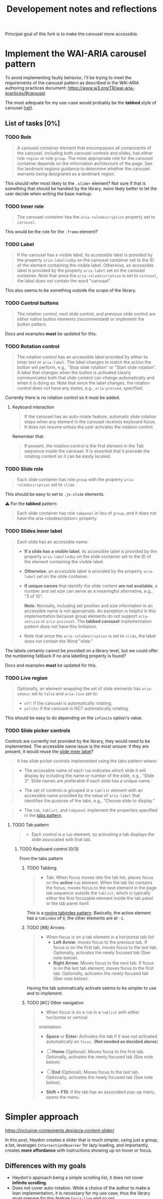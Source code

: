 #+TITLE: Developement notes and reflections

Principal goal of this fork is to make the carousel more accessible.

* Implement the WAI-ARIA carousel pattern
To avoid implementing faulty behavior, I'll be trying to meet the requirements
of the carousel pattern as described in the WAI-ARIA authoring practices
document: https://www.w3.org/TR/wai-aria-practices/#carousel

The most adequate for my use-case would probably be the *tabbed* style of
carousel ([[https://www.w3.org/TR/wai-aria-practices/#wai-aria-roles-states-and-properties-4][ref]]).

** List of tasks [0%]
*** TODO Role
#+BEGIN_QUOTE
A carousel container element that encompasses all components of the carousel,
including both carousel controls and slides, has either role ~region~ or role
~group~. The most appropriate role for the carousel container depends on the
information architecture of the page. See the landmark regions guidance to
determine whether the carousel warrants being designated as a landmark region.
#+END_QUOTE

This should refer most likely to the =.slider= element? Not sure if that is
something that should be handled by the library, more likely better to let the
user decide when writing the base markup.

*** TODO Inner role
#+BEGIN_QUOTE
The carousel container has the =aria-roledescription= property set to
~carousel~.
#+END_QUOTE
This would be the role for the =.frame= element?

*** TODO Label
#+BEGIN_QUOTE
If the carousel has a visible label, its accessible label is provided by the
property =aria-labelledby= on the carousel container set to the ID of the
element containing the visible label. Otherwise, an accessible label is provided
by the property =aria-label= set on the carousel container. Note that since the
=aria-roledescription= is set to ~carousel~, the label does not contain the word
"carousel".
#+END_QUOTE
This also seems to be something outside the scope of the library.

*** TODO Control buttons
#+BEGIN_QUOTE
The rotation control, next slide control, and previous slide control are either
native button elements (recommended) or implement the button pattern.
#+END_QUOTE
Docs and examples *must* be updated for this.

*** TODO Rotation control
#+BEGIN_QUOTE
The rotation control has an accessible label provided by either its inner text
or =aria-label=. The label changes to match the action the button will perform,
e.g., "Stop slide rotation" or "Start slide rotation". A label that changes when
the button is activated clearly communicates both that slide content can change
automatically and when it is doing so. Note that since the label changes, the
rotation control does not have any states, e.g., =aria-pressed=, specified.
#+END_QUOTE
Currently there is no rotation control so it must be added.

**** Keyboard interaction
#+BEGIN_QUOTE
If the carousel has an auto-rotate feature, automatic slide rotation stops when
any element in the carousel receives keyboard focus. It does not resume unless
the user activates the rotation control.
#+END_QUOTE

Remember that:
#+BEGIN_QUOTE
If present, the rotation control is the first element in the Tab sequence inside
the carousel. It is essential that it precede the rotating content so it can be
easily located.
#+END_QUOTE

*** TODO Slide role
#+BEGIN_QUOTE
Each slide container has role ~group~ with the property =aria-roledescription=
set to ~slide~.
#+END_QUOTE
This should be easy to set to =.js-slide= elements.

⚠ For the *tabbed* pattern:
#+BEGIN_QUOTE
Each slide container has role ~tabpanel~ in lieu of ~group~, and it does not
have the aria-roledescription= property.
#+END_QUOTE

*** TODO Slides inner label
:PROPERTIES:
:ID:       9f18209a-f9e7-41f7-bf49-0c9143573c30
:END:
#+BEGIN_QUOTE
Each slide has an accessible name:
- *If a slide has a visible label*, its accessible label is provided by the
  property =aria-labelledby= on the slide container set to the ID of the element
  containing the visible label.

- *Otherwise*, an accessible label is provided by the property =aria-label= set
  on the slide container.

- *If unique names* that identify the slide content *are not available*, a
  number and set size can serve as a meaningful alternative, e.g., "3 of 10".

  *Note*: Normally, including set position and size information in an accessible
  name is not appropriate. An exception is helpful in this implementation
  because group elements do not support =aria-setsize= or =aria-posinset=. The
  *tabbed carousel* implementation pattern does not have this limitation.

- Note that since the =aria-roledescription= is set to ~slide~, the label does
  not contain the Word "slide."
#+END_QUOTE

The labels certainly cannot be provided on a library level, but we could offer
the numbering fallback if no aria labelling property is found?

Docs and examples *must* be updated for this.

*** TODO Live region
#+BEGIN_QUOTE
Optionally, an element wrapping the set of slide elements has =aria-atomic= set
to ~false~ and =aria-live= set to:
- ~off~: if the carousel is automatically rotating.
- ~polite~: if the carousel is NOT automatically rotating.
#+END_QUOTE
This should be easy to do depending on the =infinite= option's value.

*** TODO Slide picker controls
Controls are currently not provided by the library, they would need to be
implemented. The accessible name issue is the most unsure: if they are present,
it would reuse the [[id:9f18209a-f9e7-41f7-bf49-0c9143573c30][slide inner label]]?

#+BEGIN_QUOTE
It has slide picker controls implemented using the tabs pattern where:
#+END_QUOTE

#+BEGIN_QUOTE
- The accessible name of each ~tab~ indicates which slide it will display by
  including the name or number of the slide, e.g., "Slide 3". Slide names are
  preferable if each slide has a unique name.
#+END_QUOTE
#+BEGIN_QUOTE
- The set of controls is grouped in a ~tablist~ element with an accessible name
  provided by the value of =aria-label= that identifies the purpose of the tabs,
  e.g., "Choose slide to display."
#+END_QUOTE
#+BEGIN_QUOTE
- The ~tab~, ~tablist~, and ~tabpanel~ implement the properties specified in the
  [[https://www.w3.org/TR/wai-aria-practices/#tabpanel][tabs pattern]].
#+END_QUOTE

**** TODO Tab pattern
#+BEGIN_QUOTE
- Each control is a ~tab~ element, so activating a tab displays the slide
  associated with that tab.
#+END_QUOTE
***** TODO Keyboard control [0/3]
From the tabs pattern

****** TODO Tabbing
#+BEGIN_QUOTE
- Tab: When focus moves into the tab list, places focus on the *active* ~tab~
  element. When the tab list contains the focus, moves focus to the next element
  in the page tab sequence outside the ~tablist~, which is typically either the
  first focusable element inside the tab panel or the tab panel itself.
#+END_QUOTE
This is a [[https://www.w3.org/TR/wai-aria-practices/#kbd_roving_tabindex][roving tabindex pattern]]. Basically, the active element has a =tabindex=
of ~0~, the other elements are at ~-1~.

****** TODO [#B] Arrows
#+BEGIN_QUOTE
- When focus is on a tab element in a horizontal tab list:
  - *Left Arrow*: moves focus to the previous tab. If focus is on the first tab,
    moves focus to the last tab. Optionally, activates the newly focused tab
    (See note below).
  - *Right Arrow*: Moves focus to the next tab. If focus is on the last tab
    element, moves focus to the first tab. Optionally, activates the newly
    focused tab (See note below).
#+END_QUOTE

Having the tab automatically activate seems to be simpler to use and to
implement.

****** TODO [#C] Other navigation
#+BEGIN_QUOTE
- When focus is on a ~tab~ in a ~tablist~ with either horizontal or vertical
orientation:
  - *Space* or *Enter*: Activates the tab if it was not activated automatically
    on ~focus~. (*Not needed as decided above*)
   
  - [ ] *Home* (Optional): Moves focus to the first tab. Optionally, activates the
    newly focused tab (See note below).
  - [ ] *End* (Optional): Moves focus to the last tab. Optionally, activates the
    newly focused tab (See note below).
  - *Shift + F10*: If the tab has an associated pop-up menu, opens the menu.
#+END_QUOTE
* Simpler approach
https://inclusive-components.design/a-content-slider/

In this post, Heydon creates a slider that is much simpler, using just a group,
a list, leverages ~IntersectionObserver~ for lazy-loading, and importantly,
creates *more affordance* with instructions showing up on hover or focus.

** Differences with my goals
- Heydon's approach being a simple scrolling list, it does not cover *infinite
  scrolling*.
- Does not cover auto-rotation. While a choice of the author to make a lean
  implementation, it is necessary for my use case, thus the library must prepare
  for this feature (=aria-live= and so on)
